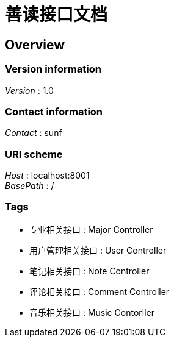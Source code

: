 = 善读接口文档


[[_overview]]
== Overview

=== Version information
[%hardbreaks]
__Version__ : 1.0


=== Contact information
[%hardbreaks]
__Contact__ : sunf


=== URI scheme
[%hardbreaks]
__Host__ : localhost:8001
__BasePath__ : /


=== Tags

* 专业相关接口 : Major Controller
* 用户管理相关接口 : User Controller
* 笔记相关接口 : Note Controller
* 评论相关接口 : Comment Controller
* 音乐相关接口 : Music Contorller



